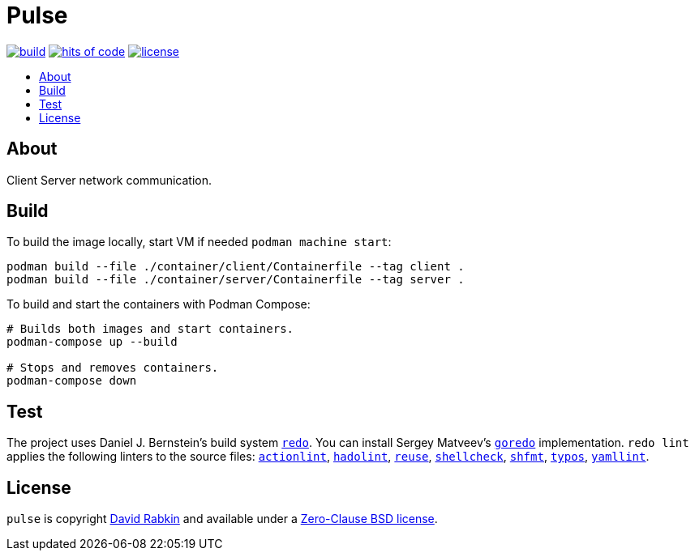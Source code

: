 // Settings:
:toc: macro
:!toc-title:

// URLs:
:img-build: https://github.com/rdavid/pulse/actions/workflows/build.yml/badge.svg
:img-hoc: https://hitsofcode.com/github/rdavid/pulse?branch=master&label=hits%20of%20code
:img-license: https://img.shields.io/github/license/rdavid/pulse?color=blue&labelColor=gray&logo=freebsd&logoColor=lightgray&style=flat
:url-actionlint: https://github.com/rhysd/actionlint
:url-build: https://github.com/rdavid/pulse/actions/workflows/build.yml
:url-cv: http://cv.rabkin.co.il
:url-goredo: http://www.goredo.cypherpunks.su/Install.html
:url-hadolint: https://github.com/hadolint/hadolint
:url-hoc: https://hitsofcode.com/view/github/rdavid/pulse?branch=master
:url-license: https://github.com/rdavid/pulse/blob/master/LICENSES/0BSD.txt
:url-redo: http://cr.yp.to/redo.html
:url-reuse: https://github.com/fsfe/reuse-action
:url-shellbase: https://github.com/rdavid/shellbase
:url-shellcheck: https://github.com/koalaman/shellcheck
:url-shfmt: https://github.com/mvdan/sh
:url-test: https://github.com/rdavid/pulse/actions/workflows/test.yml
:url-typos: https://github.com/crate-ci/typos
:url-yamllint: https://github.com/adrienverge/yamllint

= Pulse

image:{img-build}[build,link={url-build}]
image:{img-hoc}[hits of code,link={url-hoc}]
image:{img-license}[license,link={url-license}]

toc::[]

== About

Client Server network communication.

== Build

To build the image locally, start VM if needed `podman machine start`:

[,sh]
----
podman build --file ./container/client/Containerfile --tag client .
podman build --file ./container/server/Containerfile --tag server .
----

To build and start the containers with Podman Compose:

[,sh]
----
# Builds both images and start containers.
podman-compose up --build

# Stops and removes containers.
podman-compose down
----

== Test

The project uses Daniel J. Bernstein's build system {url-redo}[`redo`].
You can install Sergey Matveev's {url-goredo}[`goredo`] implementation.
`redo lint` applies the following linters to the source files:
{url-actionlint}[`actionlint`],
{url-hadolint}[`hadolint`],
{url-reuse}[`reuse`],
{url-shellcheck}[`shellcheck`],
{url-shfmt}[`shfmt`],
{url-typos}[`typos`],
{url-yamllint}[`yamllint`].

== License

`pulse` is copyright {url-cv}[David Rabkin] and available under a
{url-license}[Zero-Clause BSD license].
